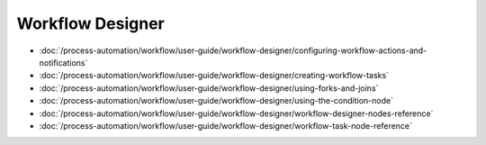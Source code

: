 Workflow Designer
=================

-  :doc:`/process-automation/workflow/user-guide/workflow-designer/configuring-workflow-actions-and-notifications`
-  :doc:`/process-automation/workflow/user-guide/workflow-designer/creating-workflow-tasks`
-  :doc:`/process-automation/workflow/user-guide/workflow-designer/using-forks-and-joins`
-  :doc:`/process-automation/workflow/user-guide/workflow-designer/using-the-condition-node`
-  :doc:`/process-automation/workflow/user-guide/workflow-designer/workflow-designer-nodes-reference`
-  :doc:`/process-automation/workflow/user-guide/workflow-designer/workflow-task-node-reference`